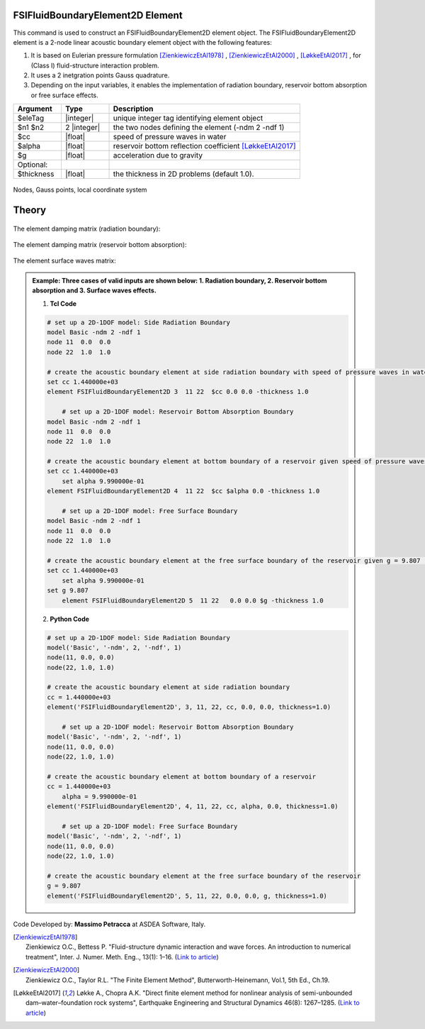 .. _FSIFluidBoundaryElement2D:

FSIFluidBoundaryElement2D Element
^^^^^^^^^^^^^^^^^^^^^^^^^^^^^^^^^

This command is used to construct an FSIFluidBoundaryElement2D element object. The FSIFluidBoundaryElement2D element is a 2-node linear acoustic boundary element object with the following features:

#. It is based on Eulerian pressure formulation [ZienkiewiczEtAl1978]_ , [ZienkiewiczEtAl2000]_ , [LøkkeEtAl2017]_ , for (Class I) fluid-structure interaction problem.
#. It uses a 2 inetgration points Gauss quadrature.
#. Depending on the input variables, it enables the implementation of radiation boundary, reservoir bottom absorption or free surface effects.

.. function:: element FSIFluidBoundaryElement2D $eleTag $n1 $n2 $cc $alpha $g <-thickness $thickness>

.. csv-table:: 
   :header: "Argument", "Type", "Description"
   :widths: 10, 10, 40

   $eleTag, |integer|, unique integer tag identifying element object
   $n1 $n2, 2 |integer|, the two nodes defining the element (-ndm 2 -ndf 1)
   $cc, |float|, speed of pressure waves in water
   $alpha, |float|, reservoir bottom reflection coefficient [LøkkeEtAl2017]_
   $g, |float|, acceleration due to gravity
   Optional:
   $thickness, |float|, the thickness in 2D problems (default 1.0).

.. figure:: FSIFluidBoundaryElement2D_geometry.png
	:align: center
	:figclass: align-center
	:width: 40%

	Nodes, Gauss points, local coordinate system
	
Theory
^^^^^^ 

.. figure:: FSIProblem_geometry.png
	:align: center
	:figclass: align-center	
	:width: 40%
	
| The element damping matrix (radiation boundary):
.. figure:: Ce_f_r.png
	:align: center
	:figclass: align-center	
	:width: 40%
| The element damping matrix (reservoir bottom absorption):
.. figure:: Ce_f_b.png
	:align: center
	:figclass: align-center	
	:width: 40%
| The element surface waves matrix:
.. figure:: We_f.png
	:align: center
	:figclass: align-center	
	:width: 40%

.. admonition:: Example: Three cases of valid inputs are shown below: 1. Radiation boundary, 2. Reservoir bottom absorption and 3. Surface waves effects.


   1. **Tcl Code**

   .. code-block:: tcl

      # set up a 2D-1DOF model: Side Radiation Boundary
      model Basic -ndm 2 -ndf 1
      node 11  0.0  0.0
      node 22  1.0  1.0
      
      # create the acoustic boundary element at side radiation boundary with speed of pressure waves in water, cc = 1.440000e+03 (set alpha = 0, g = 0 to exclude bottom absorption and mass terms for water surface, respectively)
      set cc 1.440000e+03
      element FSIFluidBoundaryElement2D 3  11 22  $cc 0.0 0.0 -thickness 1.0
      
	  # set up a 2D-1DOF model: Reservoir Bottom Absorption Boundary
      model Basic -ndm 2 -ndf 1
      node 11  0.0  0.0
      node 22  1.0  1.0
      
      # create the acoustic boundary element at bottom boundary of a reservoir given speed of pressure waves in water, cc = 1.440000e+03 and reservoir bottom reflection coefficient, alpha = 9.990000e-01 (set g = 0 to exclude mass terms for water surface)
      set cc 1.440000e+03
	  set alpha 9.990000e-01
      element FSIFluidBoundaryElement2D 4  11 22  $cc $alpha 0.0 -thickness 1.0
	  
	  # set up a 2D-1DOF model: Free Surface Boundary
      model Basic -ndm 2 -ndf 1
      node 11  0.0  0.0
      node 22  1.0  1.0
      
      # create the acoustic boundary element at the free surface boundary of the reservoir given g = 9.807 (set alpha = 0, cc = 0 to exclude damping terms)
      set cc 1.440000e+03
	  set alpha 9.990000e-01
      set g 9.807
	  element FSIFluidBoundaryElement2D 5  11 22   0.0 0.0 $g -thickness 1.0

   2. **Python Code**

   .. code-block:: python

      # set up a 2D-1DOF model: Side Radiation Boundary
      model('Basic', '-ndm', 2, '-ndf', 1)
      node(11, 0.0, 0.0)
      node(22, 1.0, 1.0)
      
      # create the acoustic boundary element at side radiation boundary
      cc = 1.440000e+03
      element('FSIFluidBoundaryElement2D', 3, 11, 22, cc, 0.0, 0.0, thickness=1.0)

	  # set up a 2D-1DOF model: Reservoir Bottom Absorption Boundary
      model('Basic', '-ndm', 2, '-ndf', 1)
      node(11, 0.0, 0.0)
      node(22, 1.0, 1.0)
      
      # create the acoustic boundary element at bottom boundary of a reservoir
      cc = 1.440000e+03
	  alpha = 9.990000e-01
      element('FSIFluidBoundaryElement2D', 4, 11, 22, cc, alpha, 0.0, thickness=1.0)
	  
	  # set up a 2D-1DOF model: Free Surface Boundary
      model('Basic', '-ndm', 2, '-ndf', 1)
      node(11, 0.0, 0.0)
      node(22, 1.0, 1.0)
      
      # create the acoustic boundary element at the free surface boundary of the reservoir
      g = 9.807
      element('FSIFluidBoundaryElement2D', 5, 11, 22, 0.0, 0.0, g, thickness=1.0)

Code Developed by: **Massimo Petracca** at ASDEA Software, Italy.

.. [ZienkiewiczEtAl1978] | Zienkiewicz O.C., Bettess P. "Fluid-structure dynamic interaction and wave forces. An introduction to numerical treatment", Inter. J. Numer. Meth. Eng.., 13(1): 1–16. (`Link to article <https://onlinelibrary.wiley.com/doi/10.1002/nme.1620130102>`_)
.. [ZienkiewiczEtAl2000] | Zienkiewicz O.C., Taylor R.L. "The Finite Element Method", Butterworth-Heinemann, Vol.1, 5th Ed., Ch.19.
.. [LøkkeEtAl2017] Løkke A., Chopra A.K. "Direct finite element method for nonlinear analysis of semi-unbounded dam–water–foundation rock systems", Earthquake Engineering and Structural Dynamics 46(8): 1267–1285. (`Link to article <https://onlinelibrary.wiley.com/doi/abs/10.1002/eqe.2855>`_)
